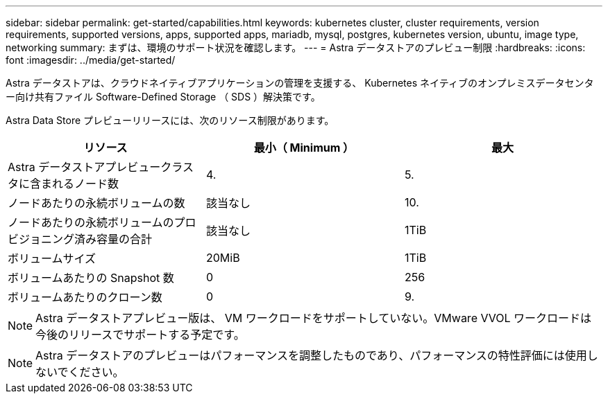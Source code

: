 ---
sidebar: sidebar 
permalink: get-started/capabilities.html 
keywords: kubernetes cluster, cluster requirements, version requirements, supported versions, apps, supported apps, mariadb, mysql, postgres, kubernetes version, ubuntu, image type, networking 
summary: まずは、環境のサポート状況を確認します。 
---
= Astra データストアのプレビュー制限
:hardbreaks:
:icons: font
:imagesdir: ../media/get-started/


Astra データストアは、クラウドネイティブアプリケーションの管理を支援する、 Kubernetes ネイティブのオンプレミスデータセンター向け共有ファイル Software-Defined Storage （ SDS ）解決策です。

Astra Data Store プレビューリリースには、次のリソース制限があります。

|===
| リソース | 最小（ Minimum ） | 最大 


| Astra データストアプレビュークラスタに含まれるノード数 | 4. | 5. 


| ノードあたりの永続ボリュームの数 | 該当なし | 10. 


| ノードあたりの永続ボリュームのプロビジョニング済み容量の合計 | 該当なし | 1TiB 


| ボリュームサイズ | 20MiB | 1TiB 


| ボリュームあたりの Snapshot 数 | 0 | 256 


| ボリュームあたりのクローン数 | 0 | 9. 
|===

NOTE: Astra データストアプレビュー版は、 VM ワークロードをサポートしていない。VMware VVOL ワークロードは今後のリリースでサポートする予定です。


NOTE: Astra データストアのプレビューはパフォーマンスを調整したものであり、パフォーマンスの特性評価には使用しないでください。
